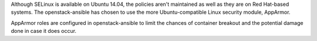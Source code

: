 Although SELinux is available on Ubuntu 14.04, the policies aren't maintained
as well as they are on Red Hat-based systems.  The openstack-ansible has
chosen to use the more Ubuntu-compatible Linux security module, AppArmor.

AppArmor roles are configured in openstack-ansible to limit the chances of
container breakout and the potential damage done in case it does occur.
